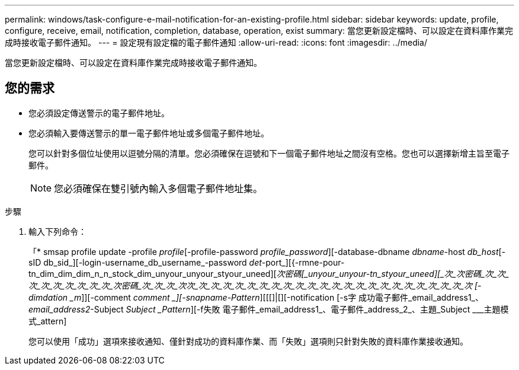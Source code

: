---
permalink: windows/task-configure-e-mail-notification-for-an-existing-profile.html 
sidebar: sidebar 
keywords: update, profile, configure, receive, email, notification, completion, database, operation, exist 
summary: 當您更新設定檔時、可以設定在資料庫作業完成時接收電子郵件通知。 
---
= 設定現有設定檔的電子郵件通知
:allow-uri-read: 
:icons: font
:imagesdir: ../media/


[role="lead"]
當您更新設定檔時、可以設定在資料庫作業完成時接收電子郵件通知。



== 您的需求

* 您必須設定傳送警示的電子郵件地址。
* 您必須輸入要傳送警示的單一電子郵件地址或多個電子郵件地址。
+
您可以針對多個位址使用以逗號分隔的清單。您必須確保在逗號和下一個電子郵件地址之間沒有空格。您也可以選擇新增主旨至電子郵件。

+

NOTE: 您必須確保在雙引號內輸入多個電子郵件地址集。



.步驟
. 輸入下列命令：
+
「* smsap profile update -profile _profile_[-profile-password _profile_password_][-database-dbname _dbname_-host _db_host_[-sID db_sid_][-login-username_db_username_-password _det_-port_][{-rmne-pour-tn_dim_dim_dim_n_n_stock_dim_unyour_unyour_styour_uneed][_次密碼[_unyour_unyour-tn_styour_uneed][_次_次密碼_次_次_次_次_次_次_次_次_次_次密碼_次_次_次_次次_次_次_次_次_次_次_次_次_次_次_次_次_次_次_次_次_次_次_次_次_次_次_次 [-dimdation _m_]][-comment _comment _][-snapname-Pattern_][[[]|[][-notification [-s字 成功電子郵件_email_address1_、_email_address2_-Subject _Subject _Pattern_][-f失敗 電子郵件_email_address1_、電子郵件_address_2_、主題_Subject ___主題模式_attern]

+
您可以使用「成功」選項來接收通知、僅針對成功的資料庫作業、而「失敗」選項則只針對失敗的資料庫作業接收通知。


